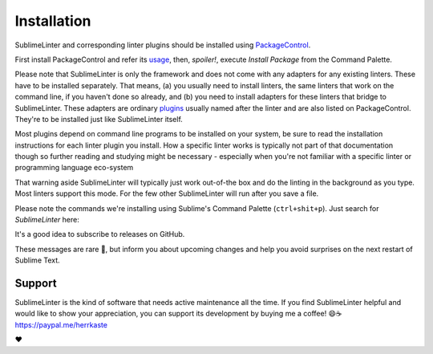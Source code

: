 Installation
==================

SublimeLinter and corresponding linter plugins should be installed using `PackageControl <https://packagecontrol.io/installation>`_.

First install PackageControl and refer its `usage <https://packagecontrol.io/docs/usage>`_,
then, *spoiler!*, execute `Install Package` from the Command Palette.

.. image:: https://user-images.githubusercontent.com/8558/248385523-c81c89d6-181b-4b4f-9109-a6ced8617e46.png

Please note that SublimeLinter is only the framework and does not come with any adapters for any existing linters.
These have to be installed separately.  That means, (a) you usually need to install linters, the same linters
that work on the command line, if you haven't done so already, and (b) you need to install adapters for these linters
that bridge to SublimeLinter.  
These adapters are ordinary `plugins <https://packagecontrol.io/search/SublimeLinter>`_ usually named after the linter
and are also listed on PackageControl. They're to be installed just like SublimeLinter itself.

Most plugins depend on command line programs to be installed on your system, be
sure to read the installation instructions for each linter plugin you install.  How
a specific linter works is typically not part of that documentation though so
further reading and studying might be necessary - especially when you're not familiar
with a specific linter or programming language eco-system

That warning aside SublimeLinter will typically just work out-of-the box and
do the linting in the background as you type.  Most linters support this mode.
For the few other SublimeLinter will run after you save a file.

Please note the commands we're installing using Sublime's Command Palette (``ctrl+shit+p``).
Just search for `SublimeLinter` here:

.. image:: https://user-images.githubusercontent.com/8558/280498406-f970eb78-8cae-4e40-829b-66b27facf60d.png


It's a good idea to subscribe to releases on GitHub.

.. image:: https://user-images.githubusercontent.com/8558/248387350-09b05e57-f2c0-41ab-8fda-5f06b48f6c32.png
  :target: https://github.com/SublimeLinter/SublimeLinter

These messages are rare 🤞, but inform you about upcoming changes and help you 
avoid surprises on the next restart of Sublime Text.

Support 
~~~~~~~~~~~

SublimeLinter is the kind of software that needs active maintenance all the time.  
If you find SublimeLinter helpful and would like to show your appreciation, you can support its development 
by buying me a coffee! 😄☕️ `<https://paypal.me/herrkaste>`_

❤️
